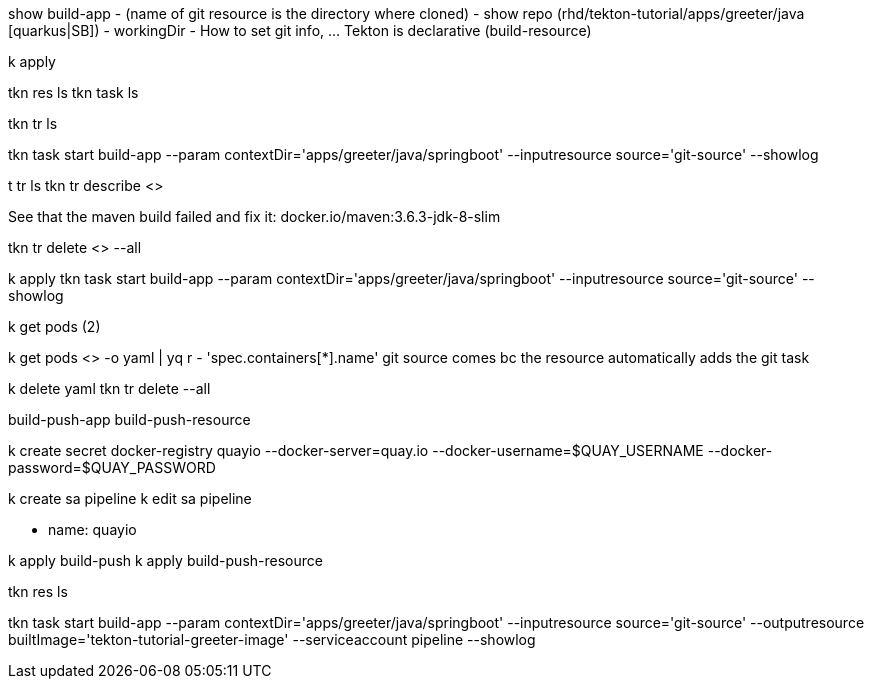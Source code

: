 show build-app 
    - (name of git resource is the directory where cloned)
    - show repo (rhd/tekton-tutorial/apps/greeter/java [quarkus|SB])
    - workingDir
    - How to set git info, ... Tekton is declarative (build-resource)

k apply

tkn res ls
tkn task ls

// triggers
tkn tr ls

tkn task start build-app --param contextDir='apps/greeter/java/springboot' --inputresource source='git-source' --showlog

t tr ls
tkn tr describe <> 

See that the maven build failed and fix it: docker.io/maven:3.6.3-jdk-8-slim

tkn tr delete <> --all

k apply 
tkn task start build-app --param contextDir='apps/greeter/java/springboot' --inputresource source='git-source' --showlog

k get pods (2)

k get pods <> -o yaml | yq r - 'spec.containers[*].name'
git source comes bc the resource automatically adds the git task

// build container

k delete yaml
tkn tr delete --all

[show]

build-push-app
build-push-resource

k create secret docker-registry quayio --docker-server=quay.io --docker-username=$QUAY_USERNAME --docker-password=$QUAY_PASSWORD

k create sa pipeline
k edit sa pipeline

- name: quayio

k apply build-push
k apply build-push-resource

tkn res ls

tkn task start build-app --param contextDir='apps/greeter/java/springboot' --inputresource source='git-source' --outputresource builtImage='tekton-tutorial-greeter-image' --serviceaccount pipeline --showlog
